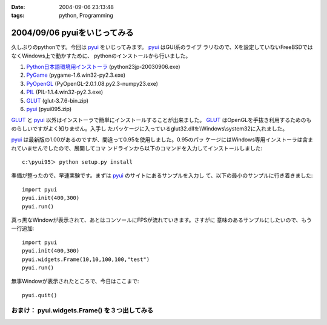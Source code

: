 :date: 2004-09-06 23:13:48
:tags: python, Programming

=============================
2004/09/06 pyuiをいじってみる
=============================

久しぶりのpythonです。今回は pyui_ をいじってみます。 pyui_ はGUI系のライブ
ラリなので、Xを設定していないFreeBSDではなくWindows上で動かすために、
pythonのインストールから行いました。

.. _pyui: http://pyui.sourceforge.net/



.. :extend type: text/x-rst
.. :extend:

1. Python日本語環境用インストーラ_ (python23jp-20030906.exe)
2. PyGame_ (pygame-1.6.win32-py2.3.exe)
3. PyOpenGL_ (PyOpenGL-2.0.1.08.py2.3-numpy23.exe)
4. PIL_ (PIL-1.1.4.win32-py2.3.exe)
5. GLUT_ (glut-3.7.6-bin.zip)
6. pyui_ (pyui095.zip)

GLUT_ と pyui_ 以外はインストーラで簡単にインストールすることが出来ました。
GLUT_ はOpenGLを手抜き利用するためのものらしいですがよく知りません。入手し
たパッケージに入っているglut32.dllを\\Windows\\system32に入れました。

pyui_ は最新版の1.00があるのですが、間違って0.95を使用しました。0.95のパッ
ケージにはWindows専用インストーラは含まれていませんでしたので、展開してコマ
ンドラインから以下のコマンドを入力してインストールしました::

  c:\pyui95＞ python setup.py install

準備が整ったので、早速実験です。まずは pyui_ のサイトにあるサンプルを入力し
て、以下の最小のサンプルに行き着きました::

  import pyui
  pyui.init(400,300)
  pyui.run()

真っ黒なWindowが表示されて、あとはコンソールにFPSが流れていきます。さすがに
意味のあるサンプルにしたいので、もう一行追加::

  import pyui
  pyui.init(400,300)
  pyui.widgets.Frame(10,10,100,100,"test")
  pyui.run()

無事Windowが表示されたところで、今日はここまで::

  pyui.quit()

おまけ： pyui.widgets.Frame() を３つ出してみる
----------------------------------------------
|pyuitest1|


.. _pyui: http://pyui.sourceforge.net/
.. _Python日本語環境用インストーラ: http://www.python.jp/Zope/download/pythonjpdist
.. _PyGame: http://www.pygame.org/download.shtml
.. _PyOpenGL: http://sourceforge.net/project/showfiles.php?group_id=5988
.. _PIL: http://www.pythonware.com/products/pil/
.. _GLUT: http://www.xmission.com/~nate/glut.html
.. |pyuitest1| image:: pyuitest1


